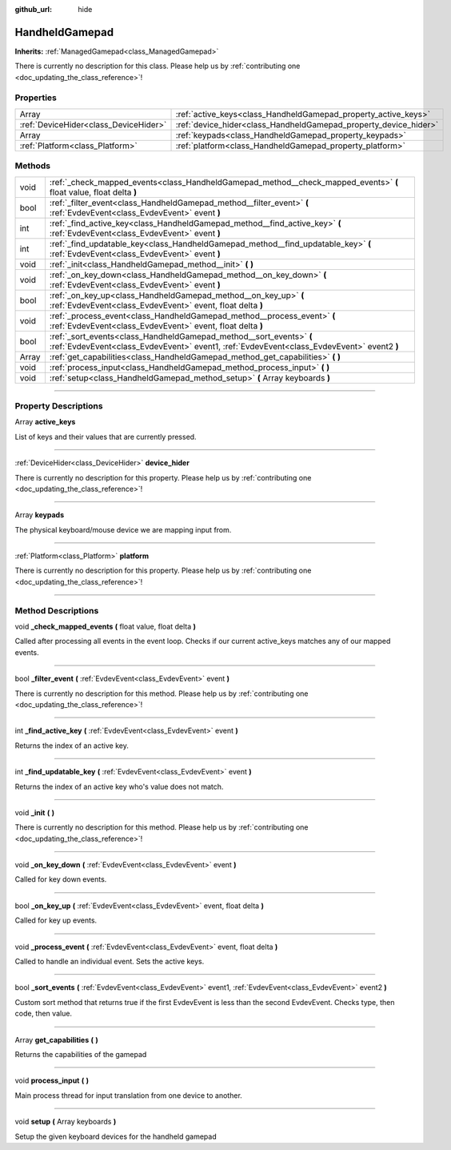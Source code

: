 :github_url: hide

.. DO NOT EDIT THIS FILE!!!
.. Generated automatically from Godot engine sources.
.. Generator: https://github.com/godotengine/godot/tree/master/doc/tools/make_rst.py.
.. XML source: https://github.com/godotengine/godot/tree/master/api/classes/HandheldGamepad.xml.

.. _class_HandheldGamepad:

HandheldGamepad
===============

**Inherits:** :ref:`ManagedGamepad<class_ManagedGamepad>`

.. container:: contribute

	There is currently no description for this class. Please help us by :ref:`contributing one <doc_updating_the_class_reference>`!

.. rst-class:: classref-reftable-group

Properties
----------

.. table::
   :widths: auto

   +---------------------------------------+------------------------------------------------------------------+
   | Array                                 | :ref:`active_keys<class_HandheldGamepad_property_active_keys>`   |
   +---------------------------------------+------------------------------------------------------------------+
   | :ref:`DeviceHider<class_DeviceHider>` | :ref:`device_hider<class_HandheldGamepad_property_device_hider>` |
   +---------------------------------------+------------------------------------------------------------------+
   | Array                                 | :ref:`keypads<class_HandheldGamepad_property_keypads>`           |
   +---------------------------------------+------------------------------------------------------------------+
   | :ref:`Platform<class_Platform>`       | :ref:`platform<class_HandheldGamepad_property_platform>`         |
   +---------------------------------------+------------------------------------------------------------------+

.. rst-class:: classref-reftable-group

Methods
-------

.. table::
   :widths: auto

   +-------+-------------------------------------------------------------------------------------------------------------------------------------------------------------------+
   | void  | :ref:`_check_mapped_events<class_HandheldGamepad_method__check_mapped_events>` **(** float value, float delta **)**                                               |
   +-------+-------------------------------------------------------------------------------------------------------------------------------------------------------------------+
   | bool  | :ref:`_filter_event<class_HandheldGamepad_method__filter_event>` **(** :ref:`EvdevEvent<class_EvdevEvent>` event **)**                                            |
   +-------+-------------------------------------------------------------------------------------------------------------------------------------------------------------------+
   | int   | :ref:`_find_active_key<class_HandheldGamepad_method__find_active_key>` **(** :ref:`EvdevEvent<class_EvdevEvent>` event **)**                                      |
   +-------+-------------------------------------------------------------------------------------------------------------------------------------------------------------------+
   | int   | :ref:`_find_updatable_key<class_HandheldGamepad_method__find_updatable_key>` **(** :ref:`EvdevEvent<class_EvdevEvent>` event **)**                                |
   +-------+-------------------------------------------------------------------------------------------------------------------------------------------------------------------+
   | void  | :ref:`_init<class_HandheldGamepad_method__init>` **(** **)**                                                                                                      |
   +-------+-------------------------------------------------------------------------------------------------------------------------------------------------------------------+
   | void  | :ref:`_on_key_down<class_HandheldGamepad_method__on_key_down>` **(** :ref:`EvdevEvent<class_EvdevEvent>` event **)**                                              |
   +-------+-------------------------------------------------------------------------------------------------------------------------------------------------------------------+
   | bool  | :ref:`_on_key_up<class_HandheldGamepad_method__on_key_up>` **(** :ref:`EvdevEvent<class_EvdevEvent>` event, float delta **)**                                     |
   +-------+-------------------------------------------------------------------------------------------------------------------------------------------------------------------+
   | void  | :ref:`_process_event<class_HandheldGamepad_method__process_event>` **(** :ref:`EvdevEvent<class_EvdevEvent>` event, float delta **)**                             |
   +-------+-------------------------------------------------------------------------------------------------------------------------------------------------------------------+
   | bool  | :ref:`_sort_events<class_HandheldGamepad_method__sort_events>` **(** :ref:`EvdevEvent<class_EvdevEvent>` event1, :ref:`EvdevEvent<class_EvdevEvent>` event2 **)** |
   +-------+-------------------------------------------------------------------------------------------------------------------------------------------------------------------+
   | Array | :ref:`get_capabilities<class_HandheldGamepad_method_get_capabilities>` **(** **)**                                                                                |
   +-------+-------------------------------------------------------------------------------------------------------------------------------------------------------------------+
   | void  | :ref:`process_input<class_HandheldGamepad_method_process_input>` **(** **)**                                                                                      |
   +-------+-------------------------------------------------------------------------------------------------------------------------------------------------------------------+
   | void  | :ref:`setup<class_HandheldGamepad_method_setup>` **(** Array keyboards **)**                                                                                      |
   +-------+-------------------------------------------------------------------------------------------------------------------------------------------------------------------+

.. rst-class:: classref-section-separator

----

.. rst-class:: classref-descriptions-group

Property Descriptions
---------------------

.. _class_HandheldGamepad_property_active_keys:

.. rst-class:: classref-property

Array **active_keys**

List of keys and their values that are currently pressed.

.. rst-class:: classref-item-separator

----

.. _class_HandheldGamepad_property_device_hider:

.. rst-class:: classref-property

:ref:`DeviceHider<class_DeviceHider>` **device_hider**

.. container:: contribute

	There is currently no description for this property. Please help us by :ref:`contributing one <doc_updating_the_class_reference>`!

.. rst-class:: classref-item-separator

----

.. _class_HandheldGamepad_property_keypads:

.. rst-class:: classref-property

Array **keypads**

The physical keyboard/mouse device we are mapping input from.

.. rst-class:: classref-item-separator

----

.. _class_HandheldGamepad_property_platform:

.. rst-class:: classref-property

:ref:`Platform<class_Platform>` **platform**

.. container:: contribute

	There is currently no description for this property. Please help us by :ref:`contributing one <doc_updating_the_class_reference>`!

.. rst-class:: classref-section-separator

----

.. rst-class:: classref-descriptions-group

Method Descriptions
-------------------

.. _class_HandheldGamepad_method__check_mapped_events:

.. rst-class:: classref-method

void **_check_mapped_events** **(** float value, float delta **)**

Called after processing all events in the event loop. Checks if our current active_keys matches any of our mapped events.

.. rst-class:: classref-item-separator

----

.. _class_HandheldGamepad_method__filter_event:

.. rst-class:: classref-method

bool **_filter_event** **(** :ref:`EvdevEvent<class_EvdevEvent>` event **)**

.. container:: contribute

	There is currently no description for this method. Please help us by :ref:`contributing one <doc_updating_the_class_reference>`!

.. rst-class:: classref-item-separator

----

.. _class_HandheldGamepad_method__find_active_key:

.. rst-class:: classref-method

int **_find_active_key** **(** :ref:`EvdevEvent<class_EvdevEvent>` event **)**

Returns the index of an active key.

.. rst-class:: classref-item-separator

----

.. _class_HandheldGamepad_method__find_updatable_key:

.. rst-class:: classref-method

int **_find_updatable_key** **(** :ref:`EvdevEvent<class_EvdevEvent>` event **)**

Returns the index of an active key who's value does not match.

.. rst-class:: classref-item-separator

----

.. _class_HandheldGamepad_method__init:

.. rst-class:: classref-method

void **_init** **(** **)**

.. container:: contribute

	There is currently no description for this method. Please help us by :ref:`contributing one <doc_updating_the_class_reference>`!

.. rst-class:: classref-item-separator

----

.. _class_HandheldGamepad_method__on_key_down:

.. rst-class:: classref-method

void **_on_key_down** **(** :ref:`EvdevEvent<class_EvdevEvent>` event **)**

Called for key down events.

.. rst-class:: classref-item-separator

----

.. _class_HandheldGamepad_method__on_key_up:

.. rst-class:: classref-method

bool **_on_key_up** **(** :ref:`EvdevEvent<class_EvdevEvent>` event, float delta **)**

Called for key up events.

.. rst-class:: classref-item-separator

----

.. _class_HandheldGamepad_method__process_event:

.. rst-class:: classref-method

void **_process_event** **(** :ref:`EvdevEvent<class_EvdevEvent>` event, float delta **)**

Called to handle an individual event. Sets the active keys.

.. rst-class:: classref-item-separator

----

.. _class_HandheldGamepad_method__sort_events:

.. rst-class:: classref-method

bool **_sort_events** **(** :ref:`EvdevEvent<class_EvdevEvent>` event1, :ref:`EvdevEvent<class_EvdevEvent>` event2 **)**

Custom sort method that returns true if the first EvdevEvent is less than the second EvdevEvent.  Checks type, then code, then value.

.. rst-class:: classref-item-separator

----

.. _class_HandheldGamepad_method_get_capabilities:

.. rst-class:: classref-method

Array **get_capabilities** **(** **)**

Returns the capabilities of the gamepad

.. rst-class:: classref-item-separator

----

.. _class_HandheldGamepad_method_process_input:

.. rst-class:: classref-method

void **process_input** **(** **)**

Main process thread for input translation from one device to another.

.. rst-class:: classref-item-separator

----

.. _class_HandheldGamepad_method_setup:

.. rst-class:: classref-method

void **setup** **(** Array keyboards **)**

Setup the given keyboard devices for the handheld gamepad

.. |virtual| replace:: :abbr:`virtual (This method should typically be overridden by the user to have any effect.)`
.. |const| replace:: :abbr:`const (This method has no side effects. It doesn't modify any of the instance's member variables.)`
.. |vararg| replace:: :abbr:`vararg (This method accepts any number of arguments after the ones described here.)`
.. |constructor| replace:: :abbr:`constructor (This method is used to construct a type.)`
.. |static| replace:: :abbr:`static (This method doesn't need an instance to be called, so it can be called directly using the class name.)`
.. |operator| replace:: :abbr:`operator (This method describes a valid operator to use with this type as left-hand operand.)`
.. |bitfield| replace:: :abbr:`BitField (This value is an integer composed as a bitmask of the following flags.)`
